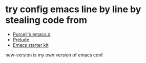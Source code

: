 * try config emacs line by line by stealing code from
  + [[https://github.com/purcell/emacs.d][Purcell's emacs.d]]
  + [[https://github.com/bbatsov/prelude][Prelude]]
  + [[https://github.com/technomancy/emacs-starter-kit][Emacs starter kit]]


  new-version is my own version of emacs conf
